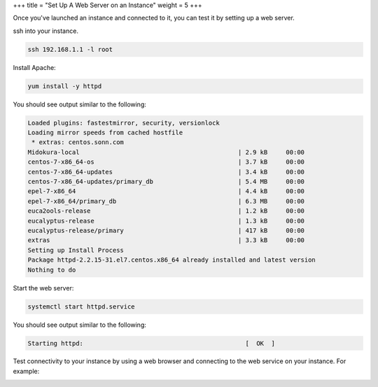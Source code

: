 +++
title = "Set Up A Web Server on an Instance"
weight = 5
+++

..  _test_instance_web_server:

Once you've launched an instance and connected to it, you can test it by setting up a web server. 

ssh into your instance. 

.. code::

  ssh 192.168.1.1 -l root

Install Apache: 

.. code::

  yum install -y httpd

You should see output similar to the following: 



.. code::

  Loaded plugins: fastestmirror, security, versionlock
  Loading mirror speeds from cached hostfile
   * extras: centos.sonn.com
  Midokura-local                                           | 2.9 kB     00:00
  centos-7-x86_64-os                                       | 3.7 kB     00:00
  centos-7-x86_64-updates                                  | 3.4 kB     00:00
  centos-7-x86_64-updates/primary_db                       | 5.4 MB     00:00
  epel-7-x86_64                                            | 4.4 kB     00:00
  epel-7-x86_64/primary_db                                 | 6.3 MB     00:00
  euca2ools-release                                        | 1.2 kB     00:00
  eucalyptus-release                                       | 1.3 kB     00:00
  eucalyptus-release/primary                               | 417 kB     00:00
  extras                                                   | 3.3 kB     00:00
  Setting up Install Process
  Package httpd-2.2.15-31.el7.centos.x86_64 already installed and latest version
  Nothing to do
                      

Start the web server: 

.. code::

  systemctl start httpd.service

You should see output similar to the following: 



.. code::

  Starting httpd:                                            [  OK  ]

Test connectivity to your instance by using a web browser and connecting to the web service on your instance. For example: 



.. image:: {{< ref "/" >}}images/test_instance_web_server_connect.png

